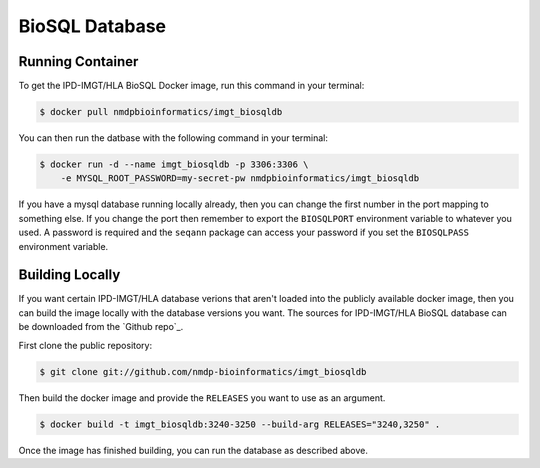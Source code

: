 .. highlight:: shell

.. _bio:

======================
BioSQL Database
======================


Running Container
-----------------

To get the IPD-IMGT/HLA BioSQL Docker image, run this command in your terminal:

.. code-block:: console

    $ docker pull nmdpbioinformatics/imgt_biosqldb

You can then run the datbase with the following command in your terminal:

.. code-block:: console

    $ docker run -d --name imgt_biosqldb -p 3306:3306 \
    	-e MYSQL_ROOT_PASSWORD=my-secret-pw nmdpbioinformatics/imgt_biosqldb

If you have a mysql database running locally already, then you can change the first number in the port mapping to something else. If
you change the port then remember to export the ``BIOSQLPORT`` environment variable to whatever you used. A password is required and the ``seqann`` package can access your password if you set the ``BIOSQLPASS`` environment variable.

Building Locally
----------------


If you want certain IPD-IMGT/HLA database verions that aren't loaded into the publicly available docker image, then you
can build the image locally with the database versions you want. The sources for IPD-IMGT/HLA BioSQL database can be downloaded from the `Github repo`_.

First clone the public repository:

.. code-block:: console

    $ git clone git://github.com/nmdp-bioinformatics/imgt_biosqldb

Then build the docker image and provide the ``RELEASES`` you want to use as an argument.

.. code-block:: console

    $ docker build -t imgt_biosqldb:3240-3250 --build-arg RELEASES="3240,3250" .


Once the image has finished building, you can run the database as described above.